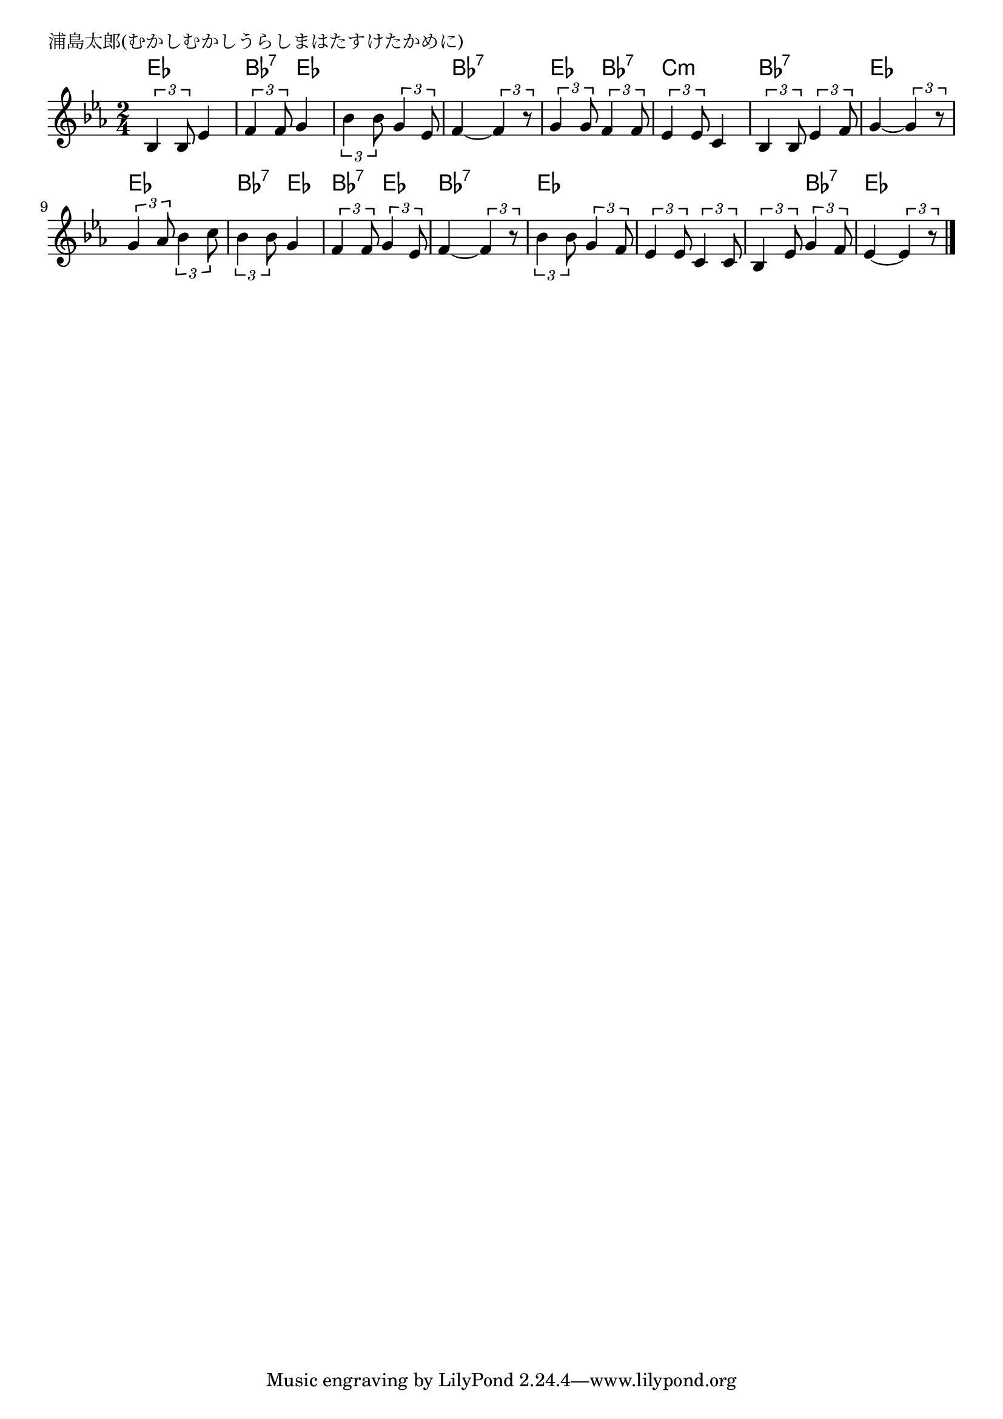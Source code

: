 \version "2.18.2"

% 浦島太郎(むかしむかしうらしまはたすけたかめに)

\header {
piece = "浦島太郎(むかしむかしうらしまはたすけたかめに)"
}

melody =
\relative c' {
\key es \major
\time 2/4
\set Score.tempoHideNote = ##t
\tempo 4=70
\numericTimeSignature
%
\tuplet3/2{bes4 bes8} es4 |
\tuplet3/2{f4 f8} g4 |
\tuplet3/2{bes4 bes8} \tuplet3/2{g4 es8} |
f4~\tuplet3/2{f4 r8} |

\tuplet3/2{g4 g8} \tuplet3/2{f4 f8} |
\tuplet3/2{es4 es8} c4 |
\tuplet3/2{bes4 bes8} \tuplet3/2{es4 f8} |
g4~\tuplet3/2{g4 r8} |

\tuplet3/2{g4 as8} \tuplet3/2{bes4 c8} |
\tuplet3/2{bes4 bes8} g4 |
\tuplet3/2{f4 f8} \tuplet3/2{g4 es8} |
f4~\tuplet3/2{f4 r8} |

\tuplet3/2{bes4 bes8} \tuplet3/2{g4 f8} |
\tuplet3/2{es4 es8} \tuplet3/2{c4 c8} |
\tuplet3/2{bes4 es8} \tuplet3/2{g4 f8} |
es4~\tuplet3/2{es4 r8} |



\bar "|."
}
\score {
<<
\chords {
\set noChordSymbol = ""
\set chordChanges=##t
%
es4 es bes:7 es es es bes:7 bes:7
es bes:7 c:m c:m bes:7 bes:7 es es
es es bes:7 es bes:7 es bes:7 bes:7
es es es es es bes:7 es es



}
\new Staff {\melody}
>>
\layout {
line-width = #190
indent = 0\mm
}
\midi {}
}